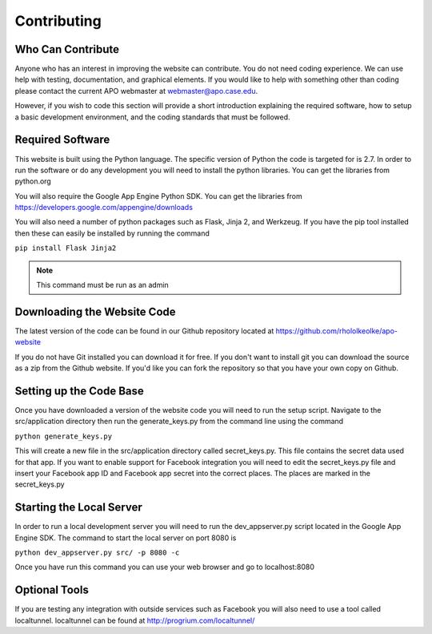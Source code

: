 Contributing
============

Who Can Contribute
------------------

Anyone who has an interest in improving the website can
contribute. You do not need coding experience. We can use help with
testing, documentation, and graphical elements. If you would like to
help with something other than coding please contact the current APO
webmaster at webmaster@apo.case.edu.

However, if you wish to code this section will provide a short
introduction explaining the required software, how to setup a basic
development environment, and the coding standards that must be followed.

Required Software
-----------------

This website is built using the Python language. The specific version
of Python the code is targeted for is 2.7. In order to run the
software or do any development you will need to install the python
libraries. You can get the libraries from python.org

You will also require the Google App Engine Python SDK. You can get
the libraries from https://developers.google.com/appengine/downloads

You will also need a number of python packages such as Flask, Jinja 2,
and Werkzeug. If you have the pip tool installed then these can easily
be installed by running the command

``pip install Flask Jinja2``

.. note::
   This command must be run as an admin

Downloading the Website Code
----------------------------

The latest version of the code can be found in our Github repository
located at https://github.com/rhololkeolke/apo-website 

If you do not have Git installed you can download it for free. If you
don't want to install git you can download the source as a zip from
the Github website. If you'd like you can fork the repository so that
you have your own copy on Github.

Setting up the Code Base
------------------------

Once you have downloaded a version of the website code you will need
to run the setup script. Navigate to the src/application directory
then run the generate_keys.py from the command line using the
command

``python generate_keys.py``

This will create a new file in the src/application directory called
secret_keys.py. This file contains the secret data used for that
app. If you want to enable support for Facebook integration you will
need to edit the secret_keys.py file and insert your Facebook app ID
and Facebook app secret into the correct places. The places are marked
in the secret_keys.py

Starting the Local Server
-------------------------

In order to run a local development server you will need to run the
dev_appserver.py script located in the Google App Engine SDK. The
command to start the local server on port 8080 is

``python dev_appserver.py src/ -p 8080 -c``

Once you have run this command you can use your web browser and go to localhost:8080

Optional Tools
--------------

If you are testing any integration with outside services such as
Facebook you will also need to use a tool called
localtunnel. localtunnel can be found at http://progrium.com/localtunnel/
